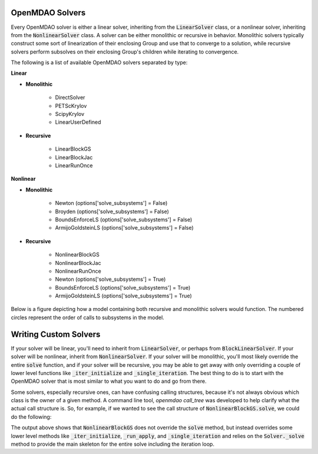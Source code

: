 .. _theory_solver_api:

****************
OpenMDAO Solvers
****************

Every OpenMDAO solver is either a linear solver, inheriting from the :code:`LinearSolver` class, or
a nonlinear solver, inheriting from the :code:`NonlinearSolver` class. A solver can be either monolithic
or recursive in behavior.  Monolithic solvers typically construct some sort of linearization of
their enclosing Group and use that to converge to a solution, while recursive solvers perform
subsolves on their enclosing Group's children while iterating to convergence.


The following is a list of available OpenMDAO solvers separated by type:


**Linear**

- **Monolithic**

    - DirectSolver
    - PETScKrylov
    - ScipyKrylov
    - LinearUserDefined

- **Recursive**

    - LinearBlockGS
    - LinearBlockJac
    - LinearRunOnce


**Nonlinear**

- **Monolithic**

    - Newton  (options['solve_subsystems'] = False)
    - Broyden  (options['solve_subsystems'] = False)
    - BoundsEnforceLS  (options['solve_subsystems'] = False)
    - ArmijoGoldsteinLS  (options['solve_subsystems'] = False)

- **Recursive**

    - NonlinearBlockGS
    - NonlinearBlockJac
    - NonlinearRunOnce
    - Newton  (options['solve_subsystems'] = True)
    - BoundsEnforceLS  (options['solve_subsystems'] = True)
    - ArmijoGoldsteinLS  (options['solve_subsystems'] = True)


Below is a figure depicting how a model containing both recursive and monolithic solvers
would function.  The numbered circles represent the order of calls to subsystems in the model.

.. figure:: solver_call_diag.svg
   :align: center
   :width: 70%
   :alt: Solver execution example


**********************
Writing Custom Solvers
**********************

If your solver will be linear, you'll need to inherit from :code:`LinearSolver`, or perhaps from
:code:`BlockLinearSolver`.  If your solver will be nonlinear, inherit from :code:`NonlinearSolver`.
If your solver will be monolithic, you'll most likely override the entire :code:`solve` function,
and if your solver will be recursive, you may be able to get away with only overriding a couple of
lower level functions like :code:`_iter_initialize` and :code:`_single_iteration`.  The best thing
to do is to start with the OpenMDAO solver that is most similar to what you want to do and go from
there.

Some solvers, especially recursive ones, can have confusing calling structures, because it's
not always obvious which class is the owner of a given method.  A command line tool,
`openmdao call_tree` was developed to help clarify what the actual call structure is. So, for
example, if we wanted to see the call structure of :code:`NonlinearBlockGS.solve`, we could do the
following:

.. embed-shell-cmd::
    :cmd: openmdao call_tree openmdao.api.NonlinearBlockGS.solve


The output above shows that :code:`NonlinearBlockGS` does not override the :code:`solve` method,
but instead overrides some lower level methods like :code:`_iter_initialize`, :code:`_run_apply`,
and :code:`_single_iteration` and relies on the :code:`Solver._solve` method to provide the main
skeleton for the entire solve including the iteration loop.

